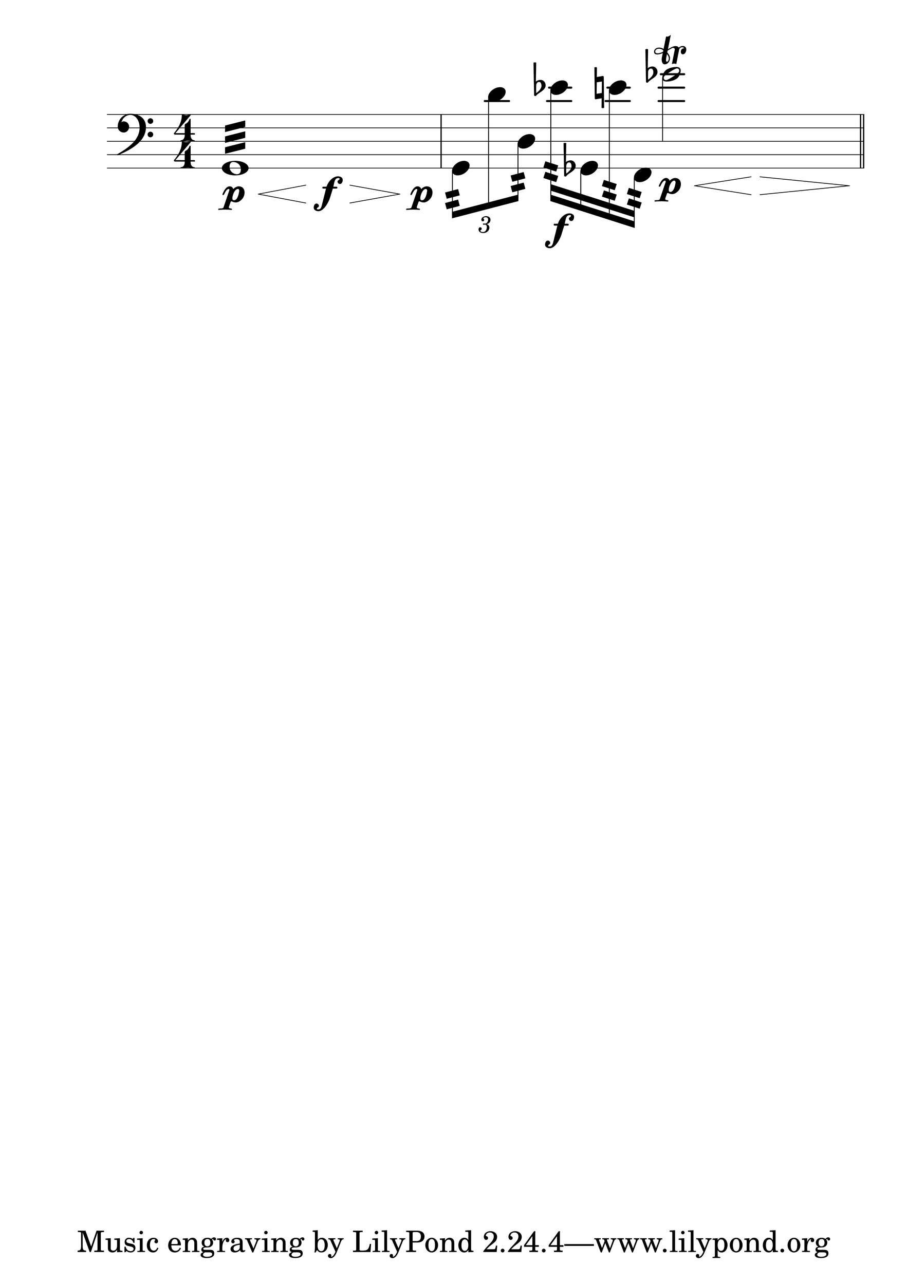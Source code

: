 \version "2.19.0"
#(set-global-staff-size 100)
#(set-default-paper-size "a1")

Hairlen =
#(define-music-function (parser location n) (number?)
#{
  \override Hairpin #'minimum-length = #n
  \override Hairpin #'springs-and-rods = #ly:spanner::set-spacing-rods
#})

\relative c {
  \numericTimeSignature
  \clef bass
  \Hairlen #7
  << { g1:32 } { s8\p\< s4 s8\f\> s4 s8\p s8 } >> 
  \times 2/3 { g8:32 d'' d,:32 } ees'16:64\f ges,, e'':64 f,,:64 << { ges''2^\trill } { s8\p\< s8 s8\> s8\! } >> \bar "||"
}